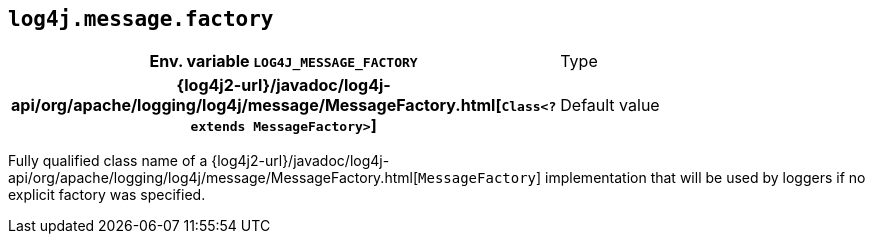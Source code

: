 ////
    Licensed to the Apache Software Foundation (ASF) under one or more
    contributor license agreements.  See the NOTICE file distributed with
    this work for additional information regarding copyright ownership.
    The ASF licenses this file to You under the Apache License, Version 2.0
    (the "License"); you may not use this file except in compliance with
    the License.  You may obtain a copy of the License at

         http://www.apache.org/licenses/LICENSE-2.0

    Unless required by applicable law or agreed to in writing, software
    distributed under the License is distributed on an "AS IS" BASIS,
    WITHOUT WARRANTIES OR CONDITIONS OF ANY KIND, either express or implied.
    See the License for the specific language governing permissions and
    limitations under the License.
////
[id=log4j.message.factory]
== `log4j.message.factory`

[cols="1h,5"]
|===
| Env. variable
 `LOG4J_MESSAGE_FACTORY`

| Type
| {log4j2-url}/javadoc/log4j-api/org/apache/logging/log4j/message/MessageFactory.html[`Class<? extends MessageFactory>`]

| Default value
| {log4j2-url}/javadoc/log4j-api/org/apache/logging/log4j/message/ReusableMessageFactory.html[`ReusableMessageFactory`]
|===

Fully qualified class name of a
{log4j2-url}/javadoc/log4j-api/org/apache/logging/log4j/message/MessageFactory.html[`MessageFactory`]
implementation that will be used by loggers if no explicit factory was specified.